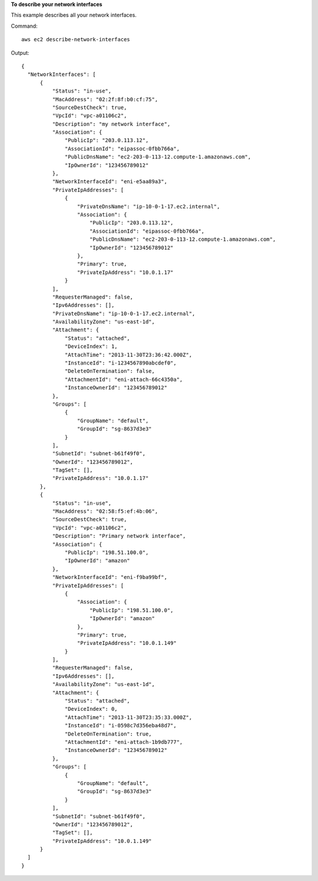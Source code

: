 **To describe your network interfaces**

This example describes all your network interfaces.

Command::

  aws ec2 describe-network-interfaces

Output::

  {
    "NetworkInterfaces": [
        {
            "Status": "in-use",
            "MacAddress": "02:2f:8f:b0:cf:75",
            "SourceDestCheck": true,
            "VpcId": "vpc-a01106c2",
            "Description": "my network interface",
            "Association": {
                "PublicIp": "203.0.113.12",
                "AssociationId": "eipassoc-0fbb766a",
                "PublicDnsName": "ec2-203-0-113-12.compute-1.amazonaws.com",
                "IpOwnerId": "123456789012"
            },
            "NetworkInterfaceId": "eni-e5aa89a3",
            "PrivateIpAddresses": [
                {
                    "PrivateDnsName": "ip-10-0-1-17.ec2.internal",
                    "Association": {
                        "PublicIp": "203.0.113.12",
                        "AssociationId": "eipassoc-0fbb766a",
                        "PublicDnsName": "ec2-203-0-113-12.compute-1.amazonaws.com",
                        "IpOwnerId": "123456789012"
                    },
                    "Primary": true,
                    "PrivateIpAddress": "10.0.1.17"
                }
            ],
            "RequesterManaged": false,
            "Ipv6Addresses": [],
            "PrivateDnsName": "ip-10-0-1-17.ec2.internal",
            "AvailabilityZone": "us-east-1d",
            "Attachment": {
                "Status": "attached",
                "DeviceIndex": 1,
                "AttachTime": "2013-11-30T23:36:42.000Z",
                "InstanceId": "i-1234567890abcdef0",
                "DeleteOnTermination": false,
                "AttachmentId": "eni-attach-66c4350a",
                "InstanceOwnerId": "123456789012"
            },
            "Groups": [
                {
                    "GroupName": "default",
                    "GroupId": "sg-8637d3e3"
                }
            ],
            "SubnetId": "subnet-b61f49f0",
            "OwnerId": "123456789012",
            "TagSet": [],
            "PrivateIpAddress": "10.0.1.17"
        },
        {
            "Status": "in-use",
            "MacAddress": "02:58:f5:ef:4b:06",
            "SourceDestCheck": true,
            "VpcId": "vpc-a01106c2",
            "Description": "Primary network interface",
            "Association": {
                "PublicIp": "198.51.100.0",
                "IpOwnerId": "amazon"
            },
            "NetworkInterfaceId": "eni-f9ba99bf",
            "PrivateIpAddresses": [
                {
                    "Association": {
                        "PublicIp": "198.51.100.0",
                        "IpOwnerId": "amazon"
                    },
                    "Primary": true,
                    "PrivateIpAddress": "10.0.1.149"
                }
            ],
            "RequesterManaged": false,
            "Ipv6Addresses": [],
            "AvailabilityZone": "us-east-1d",
            "Attachment": {
                "Status": "attached",
                "DeviceIndex": 0,
                "AttachTime": "2013-11-30T23:35:33.000Z",
                "InstanceId": "i-0598c7d356eba48d7",
                "DeleteOnTermination": true,
                "AttachmentId": "eni-attach-1b9db777",
                "InstanceOwnerId": "123456789012"
            },
            "Groups": [
                {
                    "GroupName": "default",
                    "GroupId": "sg-8637d3e3"
                }
            ],
            "SubnetId": "subnet-b61f49f0",
            "OwnerId": "123456789012",
            "TagSet": [],
            "PrivateIpAddress": "10.0.1.149"
        }
    ]
  }
